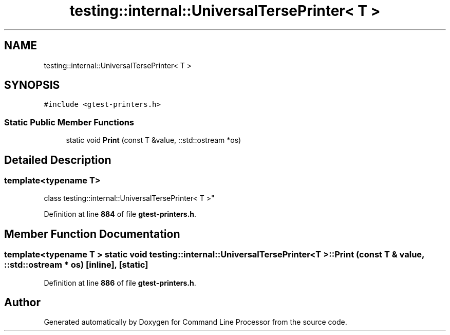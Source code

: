 .TH "testing::internal::UniversalTersePrinter< T >" 3 "Mon Nov 8 2021" "Version 0.2.3" "Command Line Processor" \" -*- nroff -*-
.ad l
.nh
.SH NAME
testing::internal::UniversalTersePrinter< T >
.SH SYNOPSIS
.br
.PP
.PP
\fC#include <gtest\-printers\&.h>\fP
.SS "Static Public Member Functions"

.in +1c
.ti -1c
.RI "static void \fBPrint\fP (const T &value, ::std::ostream *os)"
.br
.in -1c
.SH "Detailed Description"
.PP 

.SS "template<typename T>
.br
class testing::internal::UniversalTersePrinter< T >"
.PP
Definition at line \fB884\fP of file \fBgtest\-printers\&.h\fP\&.
.SH "Member Function Documentation"
.PP 
.SS "template<typename T > static void \fBtesting::internal::UniversalTersePrinter\fP< T >::Print (const T & value, ::std::ostream * os)\fC [inline]\fP, \fC [static]\fP"

.PP
Definition at line \fB886\fP of file \fBgtest\-printers\&.h\fP\&.

.SH "Author"
.PP 
Generated automatically by Doxygen for Command Line Processor from the source code\&.
